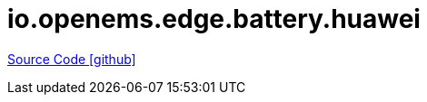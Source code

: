 = io.openems.edge.battery.huawei

https://github.com/OpenEMS/openems/tree/develop/io.openems.edge.battery.huawei[Source Code icon:github[]]